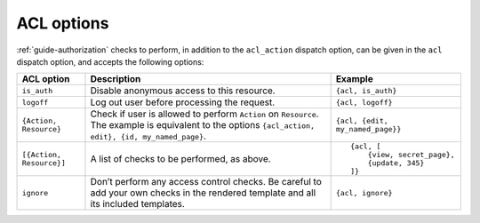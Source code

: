 ACL options
-----------

:ref:`guide-authorization` checks to perform, in addition to the
``acl_action`` dispatch option, can be given in the ``acl`` dispatch
option, and accepts the following options:

+------------------------+-----------------------------------------------+------------------------------------+
|ACL option              |Description                                    |Example                             |
+========================+===============================================+====================================+
|``is_auth``             |Disable anonymous access to this resource.     |``{acl, is_auth}``                  |
+------------------------+-----------------------------------------------+------------------------------------+
|``logoff``              |Log out user before processing the request.    |``{acl, logoff}``                   |
+------------------------+-----------------------------------------------+------------------------------------+
|``{Action, Resource}``  |Check if user is allowed to perform ``Action`` |``{acl, {edit, my_named_page}}``    |
|                        |on ``Resource``. The example is equivalent to  |                                    |
|                        |the options ``{acl_action, edit}, {id,         |                                    |
|                        |my_named_page}``.                              |                                    |
+------------------------+-----------------------------------------------+------------------------------------+
|``[{Action, Resource}]``|A list of checks to be performed, as above.    |::                                  |
|                        |                                               |                                    |
|                        |                                               |    {acl, [                         |
|                        |                                               |        {view, secret_page},        |
|                        |                                               |        {update, 345}               |
|                        |                                               |    ]}                              |
+------------------------+-----------------------------------------------+------------------------------------+
|``ignore``              |Don’t perform any access control checks.       |``{acl, ignore}``                   |
|                        |Be careful to add your own checks in the       |                                    |
|                        |rendered template and all its included         |                                    |
|                        |templates.                                     |                                    |
+------------------------+-----------------------------------------------+------------------------------------+
